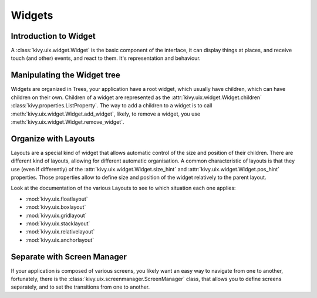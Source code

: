 .. _widgets:

Widgets
=======

Introduction to Widget
----------------------

A :class:`kivy.uix.widget.Widget` is the basic component of the interface, it
can display things at places, and receive touch (and other) events, and react to
them. It's representation and behaviour.

Manipulating the Widget tree
----------------------------

Widgets are organized in Trees, your application have a root widget, which
usually have children, which can have children on their own. Children of a
widget are represented as the :attr:`kivy.uix.widget.Widget.children`
:class:`kivy.properties.ListProperty`. The way to add a children to a widget is
to call :meth:`kivy.uix.widget.Widget.add_widget`, likely, to remove a widget,
you use :meth:`kivy.uix.widget.Widget.remove_widget`.

Organize with Layouts
---------------------

Layouts are a special kind of widget that allows automatic control of the size
and position of their children. There are different kind of layouts, allowing
for different automatic organisation. A common characteristic of layouts is that
they use (even if differently) of the :attr:`kivy.uix.widget.Widget.size_hint`
and :attr:`kivy.uix.widget.Widget.pos_hint` properties. Those properties allow
to define size and position of the widget relatively to the parent layout.

Look at the documentation of the various Layouts to see to which situation each
one applies:

- :mod:`kivy.uix.floatlayout`
- :mod:`kivy.uix.boxlayout`
- :mod:`kivy.uix.gridlayout`
- :mod:`kivy.uix.stacklayout`
- :mod:`kivy.uix.relativelayout`
- :mod:`kivy.uix.anchorlayout`

Separate with Screen Manager
----------------------------

If your application is composed of various screens, you likely want an easy way
to navigate from one to another, fortunately, there is the
:class:`kivy.uix.screenmanager.ScreenManager` class, that allows you to define
screens separately, and to set the transitions from one to another.
